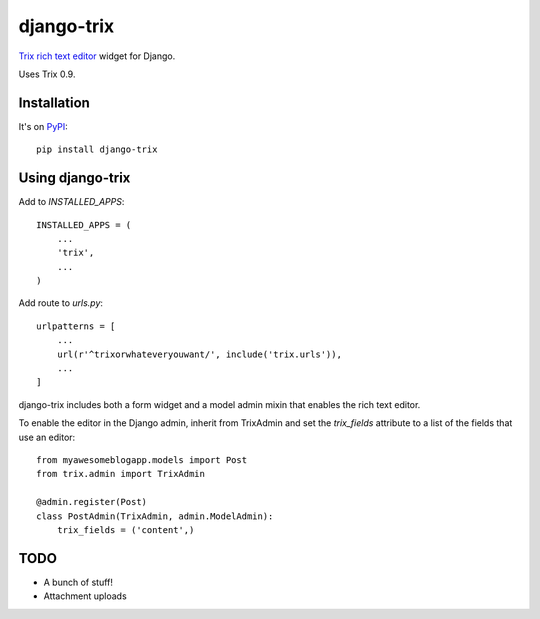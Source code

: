 ===========
django-trix
===========

`Trix rich text editor <http://trix-editor.org>`_ widget for Django.

Uses Trix 0.9.


------------
Installation
------------

It's on `PyPI <https://pypi.python.org/pypi/django-trix>`_::

    pip install django-trix


-----------------
Using django-trix
-----------------

Add to *INSTALLED_APPS*::

    INSTALLED_APPS = (
        ...
        'trix',
        ...
    )

Add route to *urls.py*::

    urlpatterns = [
        ...
        url(r'^trixorwhateveryouwant/', include('trix.urls')),
        ...
    ]

django-trix includes both a form widget and a model admin mixin that enables
the rich text editor.

To enable the editor in the Django admin, inherit from TrixAdmin and set
the *trix_fields* attribute to a list of the fields that use an editor::

    from myawesomeblogapp.models import Post
    from trix.admin import TrixAdmin

    @admin.register(Post)
    class PostAdmin(TrixAdmin, admin.ModelAdmin):
        trix_fields = ('content',)


----
TODO
----

* A bunch of stuff!
* Attachment uploads
